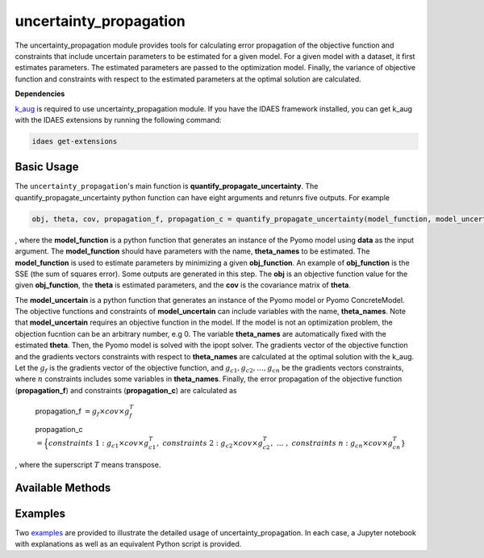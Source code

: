 =======================
uncertainty_propagation
=======================
The uncertainty_propagation module provides tools for calculating error propagation of the objective function and constraints that include uncertain parameters to be estimated for a given model. 
For a given model with a dataset, it first estimates parameters. The estimated parameters are passed to the optimization model. Finally, the variance of objective function and constraints with respect to the estimated parameters at the optimal solution are calculated.


**Dependencies**

`k_aug <https://github.com/dthierry/k_aug>`_ is required to use uncertainty_propagation module. If you have the IDAES framework installed, you can get k_aug with the IDAES extensions by running the following command:

.. code-block:: python

   idaes get-extensions

Basic Usage
------------
The ``uncertainty_propagation``'s main function is **quantify_propagate_uncertainty**. The quantify_propagate_uncertainty python function can have eight arguments and retunrs five outputs. For example

.. code-block:: python

    obj, theta, cov, propagation_f, propagation_c = quantify_propagate_uncertainty(model_function, model_uncertain,  data, theta_names, obj_function)

, where the **model_function** is a python function that generates an instance of the Pyomo model using **data** as the input argument. The **model_function** should have parameters with the name, **theta_names** to be estimated. The **model_function** is used to estimate parameters by minimizing a given **obj_function**. An example of **obj_function** is the SSE (the sum of squares error). Some outputs are generated in this step. The **obj** is an objective function value for the given **obj_function**, the **theta** is estimated parameters, and the **cov** is the covariance matrix of **theta**.

The **model_uncertain** is a python function that generates an instance of the Pyomo model or Pyomo ConcreteModel. The objective functions and constraints of **model_uncertain** can include variables with the name, **theta_names**. Note that **model_uncertain** requires an objective function in the model. If the model is not an optimization problem, the objection fucntion can be an arbitrary number, e.g 0. The variable **theta_names** are automatically fixed with the estimated **theta**. Then, the Pyomo model is solved with the ipopt solver.
The gradients vector of the objective function and the gradients vectors constraints with respect to **theta_names**  are calculated at the optimal solution with the k_aug.  Let the :math:`g_f` is the gradients vector of the objective function, and :math:`g_{c1},g_{c2},\ldots,g_{cn}` be the gradients vectors constraints, where :math:`n` constraints includes some variables in **theta_names**. Finally, the error propagation of the objective function (**propagation_f**) and constraints (**propagation_c**) are calculated as 


   propagation_f :math:`= g_{f}\times cov \times g_{f}^T`

   propagation_c :math:`=\Big\{constraints \ 1: g_{c1}\times cov \times g_{c1}^T, \ constraints \ 2: g_{c2}\times cov \times g_{c2}^T,\ \ldots \ , \ constraints \ n: g_{cn}\times cov \times g_{cn}^T\}`

, where the superscript :math:`T` means transpose.

Available Methods
------------------

.. automethod:: idaes.apps.uncertainty_propagation.uncertainties.quantify_propagate_uncertainty
.. automethod:: idaes.apps.uncertainty_propagation.uncertainties.propagate_uncertainty
.. automethod:: idaes.apps.uncertainty_propagation.uncertainties.get_sensitivity
.. automethod:: idaes.apps.uncertainty_propagation.uncertainties.clean_variable_name

Examples
--------
Two `examples
<https://github.com/IDAES/idaes-pse/tree/main/idaes/apps/uncertainty_propagation/examples>`_ are provided to illustrate the detailed usage of uncertainty_propagation. In each case, a Jupyter notebook with explanations as well as an equivalent Python script is provided.

